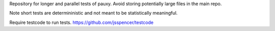 Repository for longer and parallel tests of pauxy. Avoid storing potentially large files in the main repo.

Note short tests are determininistic and not meant to be statistically meaningful.

Require testcode to run tests. https://github.com/jsspencer/testcode
